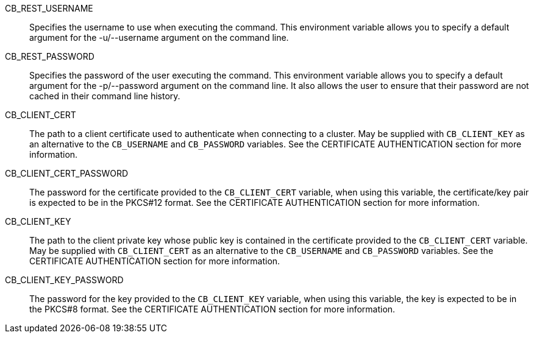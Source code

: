 CB_REST_USERNAME::
  Specifies the username to use when executing the command. This environment
  variable allows you to specify a default argument for the -u/--username
  argument on the command line.

CB_REST_PASSWORD::
  Specifies the password of the user executing the command. This environment
  variable allows you to specify a default argument for the -p/--password
  argument on the command line. It also allows the user to ensure that their
  password are not cached in their command line history.

CB_CLIENT_CERT::
  The path to a client certificate used to authenticate when connecting to a
  cluster. May be supplied with `CB_CLIENT_KEY` as an alternative to the
  `CB_USERNAME` and `CB_PASSWORD` variables. See the CERTIFICATE AUTHENTICATION
  section for more information.

CB_CLIENT_CERT_PASSWORD::
  The password for the certificate provided to the `CB_CLIENT_CERT` variable,
  when using this variable, the certificate/key pair is expected to be in the
  PKCS#12 format. See the CERTIFICATE AUTHENTICATION section for more
  information.

CB_CLIENT_KEY::
  The path to the client private key whose public key is contained in the
  certificate provided to the `CB_CLIENT_CERT` variable. May be supplied with
  `CB_CLIENT_CERT` as an alternative to the `CB_USERNAME` and `CB_PASSWORD`
  variables. See the CERTIFICATE AUTHENTICATION section for more information.

CB_CLIENT_KEY_PASSWORD::
  The password for the key provided to the `CB_CLIENT_KEY` variable, when using
  this variable, the key is expected to be in the PKCS#8 format.  See the
  CERTIFICATE AUTHENTICATION section for more information.

